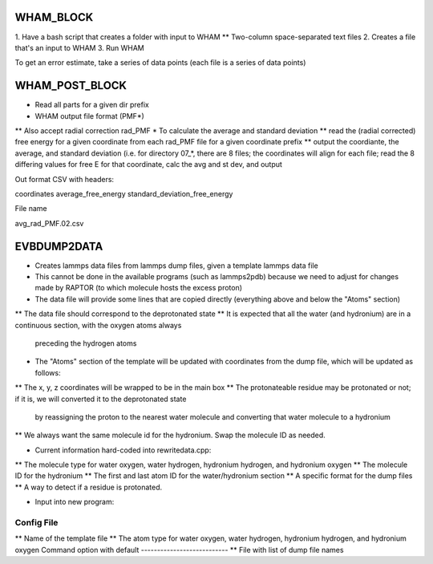 WHAM_BLOCK
==========

1. Have a bash script that creates a folder with input to WHAM
** Two-column space-separated text files
2. Creates a file that's an input to WHAM
3. Run WHAM

To get an error estimate, take a series of data points (each file is a series of data points)


WHAM_POST_BLOCK
===============

* Read all parts for a given dir prefix
* WHAM output file format (PMF*)
** Also accept radial correction rad_PMF
* To calculate the average and standard deviation
** read the (radial corrected) free energy for a given coordinate from each rad_PMF file for a given coordinate prefix
** output the coordiante, the average, and standard deviation (i.e. for directory 07_*, there are 8 files; the
coordinates will align for each file; read the 8 differing values for free E for that coordinate, calc the avg and st dev, and output

Out format CSV with headers:

coordinates average_free_energy standard_deviation_free_energy

File name

avg_rad_PMF.02.csv

EVBDUMP2DATA
============

* Creates lammps data files from lammps dump files, given a template lammps data file
* This cannot be done in the available programs (such as lammps2pdb) because we need to adjust for changes
  made by RAPTOR (to which molecule hosts the excess proton)

* The data file will provide some lines that are copied directly (everything above and below the "Atoms" section)
** The data file should correspond to the deprotonated state
** It is expected that all the water (and hydronium) are in a continuous section, with the oxygen atoms always
   preceding the hydrogen atoms

* The "Atoms" section of the template will be updated with coordinates from the dump file, which will be
  updated as follows:
** The x, y, z coordinates will be wrapped to be in the main box
** The protonateable residue may be protonated or not; if it is, we will converted it to the deprotonated state
   by reassigning the proton to the nearest water molecule and converting that water molecule to a hydronium
** We always want the same molecule id for the hydronium. Swap the molecule ID as needed.

* Current information hard-coded into rewritedata.cpp:
** The molecule type for water oxygen, water hydrogen, hydronium hydrogen, and hydronium oxygen
** The molecule ID for the hydronium
** The first and last atom ID for the water/hydronium section
** A specific format for the dump files
** A way to detect if a residue is protonated.

* Input into new program:
Config File
-----------
** Name of the template file
** The atom type for water oxygen, water hydrogen, hydronium hydrogen, and hydronium oxygen
Command option with default
---------------------------
** File with list of dump file names
